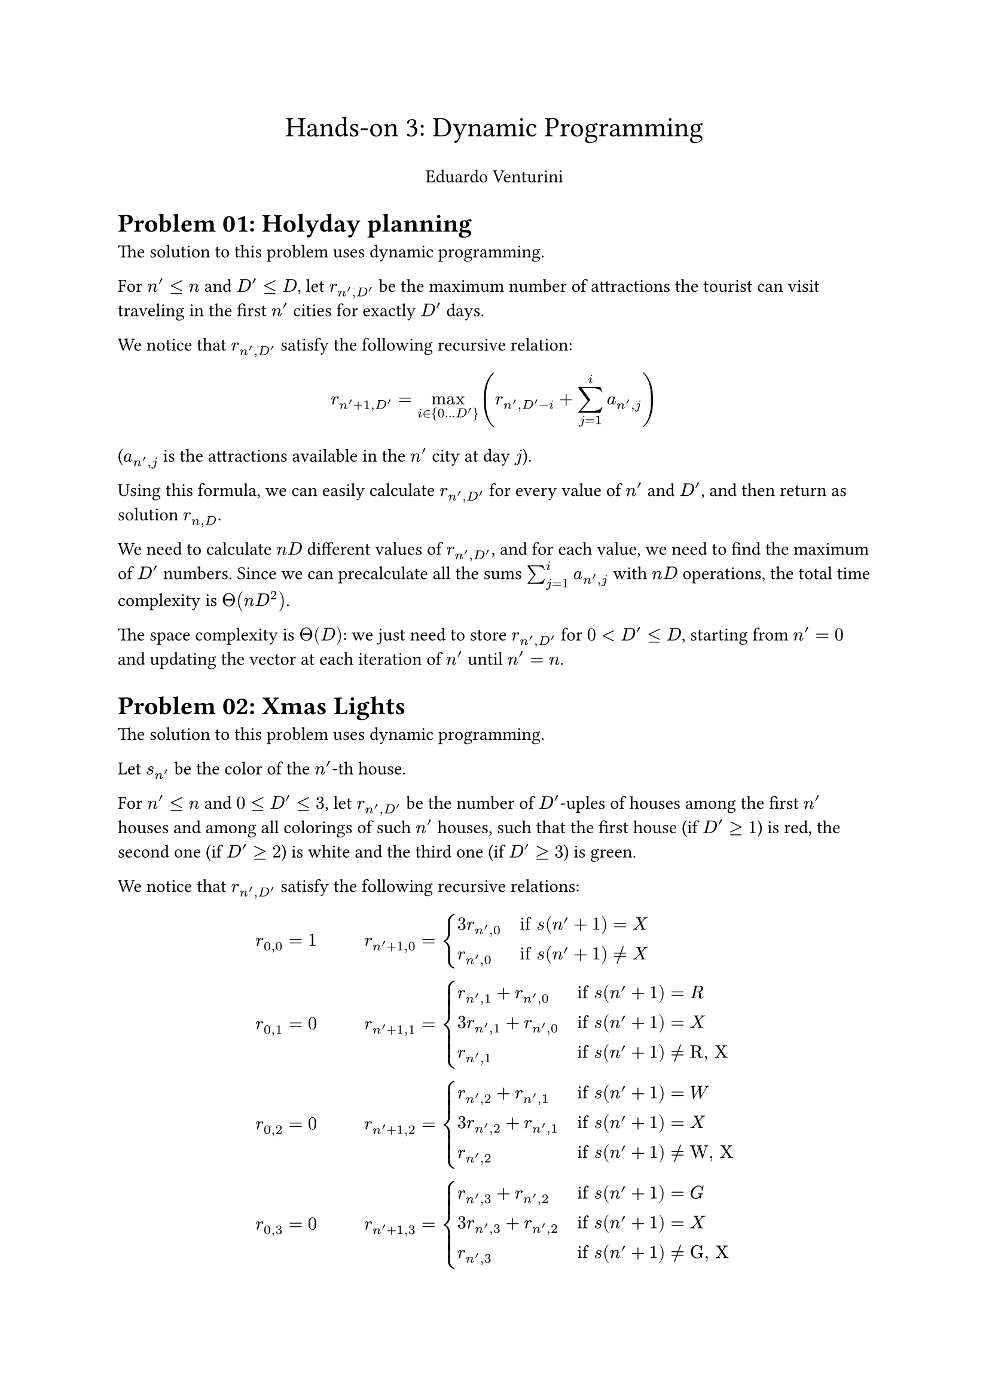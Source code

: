 #set text(11pt)

#align(center)[
    #text(17pt)[Hands-on #03: Dynamic Programming]
    
    Eduardo Venturini
]

= Problem 01: Holyday planning

The solution to this problem uses dynamic programming.

For $n' <= n$ and $D' <= D$, let $r_(n', D')$ be the maximum number of attractions the tourist can visit traveling in the first $n'$ cities for exactly $D'$ days.

We notice that $r_(n', D')$ satisfy the following recursive relation:
$ r_(n'+1, D') = max_(i in {0 ... D'}) (r_(n', D'-i) + sum_(j=1)^i a_(n', j)) $
($a_(n', j)$ is the attractions available in the $n'$ city at day $j$).

Using this formula, we can easily calculate $r_(n', D')$ for every value of $n'$ and $D'$, and then return as solution $r_(n, D)$.

We need to calculate $n D$ different values of $r_(n', D')$, and for each value, we need to find the maximum of $D'$ numbers.
Since we can precalculate all the sums $sum_(j=1)^i a_(n', j)$ with $n D$ operations, the total time complexity is $Theta(n D^2)$.

The space complexity is $Theta(D)$: we just need to store $r_(n', D')$ for $0 < D' <= D$, starting from $n' = 0$ and updating the vector at each iteration of $n'$ until $n' = n$.

= Problem 02: Xmas Lights

The solution to this problem uses dynamic programming.

Let $s_(n')$ be the color of the $n'$-th house.

For $n' <= n$ and $0 <= D' <= 3$, let $r_(n', D')$ be the number of $D'$-uples of houses among the first $n'$ houses and among all colorings of such $n'$ houses, such that the first house (if $D' >= 1$) is red, the second one (if $D' >= 2$) is white and the third one (if $D' >= 3$) is green.

We notice that $r_(n', D')$ satisfy the following recursive relations:
$
r_(0, 0) &= 1
#h(1cm)
& r_(n'+1, 0) &= cases(
    3 r_(n', 0) quad &"if" s(n'+1) = "X",
    r_(n', 0) quad &"if" s(n'+1) != "X",
)
\

r_(0, 1) &= 0#h(1cm)
& r_(n'+1, 1) &= cases(
    r_(n', 1) + r_(n', 0) quad &"if" s(n'+1) = "R",
    3 r_(n', 1) + r_(n', 0) quad &"if" s(n'+1) = "X",
    r_(n', 1) quad &"if" s(n'+1) != "R, X",
)
\

r_(0, 2) &= 0
& r_(n'+1, 2) &= cases(
    r_(n', 2) + r_(n', 1) quad &"if" s(n'+1) = "W",
    3 r_(n', 2) + r_(n', 1) quad &"if" s(n'+1) = "X",
    r_(n', 2) quad &"if" s(n'+1) != "W, X",
)
\

r_(0, 3) &= 0
& r_(n'+1, 3) &= cases(
    r_(n', 3) + r_(n', 2) quad &"if" s(n'+1) = "G",
    3 r_(n', 3) + r_(n', 2) quad &"if" s(n'+1) = "X",
    r_(n', 3) quad &"if" s(n'+1) != "G, X",
)
$

Using this formula, we can easily calculate $r_(n', D')$ for every value of $n'$ and $D'$, and then return as solution $r_(n, 3)$.

Both time and space complexity are $Theta(n)$, although space complexity can easily be reduced to $Theta(1)$ by keeping the values of $r_(n', D')$ for only the current $n'$.

We also notice that this approach is easily generalizable to arbitrary subsequences of houses and not only RWG.